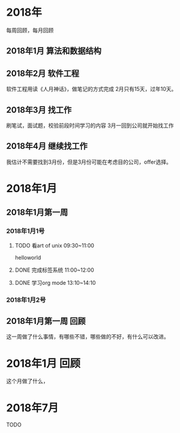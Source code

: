 * 2018年
  每周回顾，每月回顾
** 2018年1月 算法和数据结构
** 2018年2月 软件工程
   软件工程用读《人月神话》，做笔记的方式完成
   2月只有15天，过年10天。
** 2018年3月 找工作
   刷笔试，面试题，校验前段时间学习的内容
   3月一回到公司就开始找工作
** 2018年4月 继续找工作
   我估计不需要找到3月份，但是3月份可能在考虑目的公司，offer选择。



* 2018年1月
** 2018年1月第一周
*** 2018年1月1号
**** TODO 看art of unix 09:30~11:00
      helloworld
**** DONE 完成标签系统 11:00~12:00
      CLOSED: [2017-07-25 周二 20:00]
      :LOGBOOK:
      - State "DONE"       from "PROJECT"    [2017-07-25 周二 20:00]
      - State "PROJECT"    from "DONE"       [2017-07-25 周二 20:00]
      - State "DONE"       from "PROJECT"    [2017-07-25 周二 20:00]
      - State "PROJECT"    from "DONE"       [2017-07-25 周二 20:00]
      - State "DONE"       from "PROJECT"    [2017-07-25 周二 20:00]
      - State "PROJECT"    from "DONE"       [2017-07-25 周二 20:00]
      :END:
**** DONE 学习org mode 13:10~14:10
*** 2018年1月2号
** 2018年1月第一周 回顾
   这一周做了什么事情，有哪些不错，哪些做的不好，有什么可以改进。
* 2018年1月 回顾
  这个月做了什么，
* 2018年7月

**** TODO
